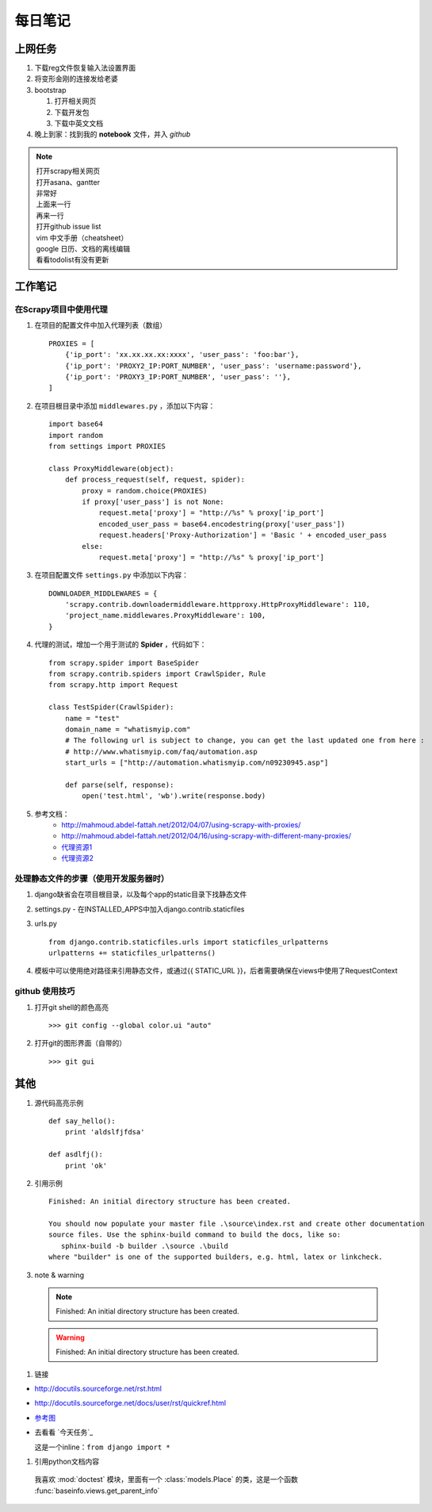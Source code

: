 ===========
每日笔记
===========

上网任务
===========

#. 下载reg文件恢复输入法设置界面
#. 将变形金刚的连接发给老婆
#. bootstrap

   #. 打开相关网页
   #. 下载开发包
   #. 下载中英文文档
#. 晚上到家：找到我的 **notebook** 文件，并入 *github*

.. note::

  | 打开scrapy相关网页
  | 打开asana、gantter
  | 非常好
  | 上面来一行
  | 再来一行
  | 打开github issue list
  | vim 中文手册（cheatsheet）
  | google 日历、文档的离线编辑
  | 看看todolist有没有更新

工作笔记
========

在Scrapy项目中使用代理
----------------------
#. 在项目的配置文件中加入代理列表（数组） ::

    PROXIES = [
        {'ip_port': 'xx.xx.xx.xx:xxxx', 'user_pass': 'foo:bar'},
        {'ip_port': 'PROXY2_IP:PORT_NUMBER', 'user_pass': 'username:password'},
        {'ip_port': 'PROXY3_IP:PORT_NUMBER', 'user_pass': ''},
    ]
#. 在项目根目录中添加 ``middlewares.py`` ，添加以下内容： ::

    import base64
    import random
    from settings import PROXIES

    class ProxyMiddleware(object):
        def process_request(self, request, spider):
            proxy = random.choice(PROXIES)
            if proxy['user_pass'] is not None:
                request.meta['proxy'] = "http://%s" % proxy['ip_port']
                encoded_user_pass = base64.encodestring(proxy['user_pass'])
                request.headers['Proxy-Authorization'] = 'Basic ' + encoded_user_pass
            else:
                request.meta['proxy'] = "http://%s" % proxy['ip_port']

#. 在项目配置文件 ``settings.py`` 中添加以下内容： ::

    DOWNLOADER_MIDDLEWARES = {
        'scrapy.contrib.downloadermiddleware.httpproxy.HttpProxyMiddleware': 110,
        'project_name.middlewares.ProxyMiddleware': 100,
    }

#. 代理的测试，增加一个用于测试的 **Spider** ，代码如下： ::

    from scrapy.spider import BaseSpider
    from scrapy.contrib.spiders import CrawlSpider, Rule
    from scrapy.http import Request

    class TestSpider(CrawlSpider):
        name = "test"
        domain_name = "whatismyip.com"
        # The following url is subject to change, you can get the last updated one from here :
        # http://www.whatismyip.com/faq/automation.asp
        start_urls = ["http://automation.whatismyip.com/n09230945.asp"]

        def parse(self, response):
            open('test.html', 'wb').write(response.body)

#. 参考文档：
    * http://mahmoud.abdel-fattah.net/2012/04/07/using-scrapy-with-proxies/
    * http://mahmoud.abdel-fattah.net/2012/04/16/using-scrapy-with-different-many-proxies/
    * `代理资源1 <http://proxymesh.com/pricing/>`_
    * `代理资源2 <http://squidproxies.com>`_

处理静态文件的步骤（使用开发服务器时）
-----------------------------------------------------------

#. django缺省会在项目根目录，以及每个app的static目录下找静态文件
#. settings.py - 在INSTALLED_APPS中加入django.contrib.staticfiles
#. urls.py ::

    from django.contrib.staticfiles.urls import staticfiles_urlpatterns
    urlpatterns += staticfiles_urlpatterns()
#. 模板中可以使用绝对路径来引用静态文件，或通过{{ STATIC_URL }}，后者需要确保在views中使用了RequestContext

github 使用技巧
------------------------------------------
#. 打开git shell的颜色高亮 ::

    >>> git config --global color.ui "auto"

#. 打开git的图形界面（自带的） ::

    >>> git gui

其他
===========

#. 源代码高亮示例 ::

    def say_hello():
        print 'aldslfjfdsa'

    def asdlfj():
        print 'ok'

#. 引用示例 ::

    Finished: An initial directory structure has been created.

    You should now populate your master file .\source\index.rst and create other documentation
    source files. Use the sphinx-build command to build the docs, like so:
       sphinx-build -b builder .\source .\build
    where "builder" is one of the supported builders, e.g. html, latex or linkcheck.

#. note & warning

  .. note::
    Finished: An initial directory structure has been created.

  .. warning::
    Finished: An initial directory structure has been created.

#. 链接

* http://docutils.sourceforge.net/rst.html
* http://docutils.sourceforge.net/docs/user/rst/quickref.html
* `参考图 <http://docutils.sourceforge.net/docs/user/rst/cheatsheet.txt>`_
* 去看看 `今天任务`_

  这是一个inline：``from django import *``

#. 引用python文档内容

  我喜欢 :mod:`doctest` 模块，里面有一个 :class:`models.Place` 的类，这是一个函数 :func:`baseinfo.views.get_parent_info`
